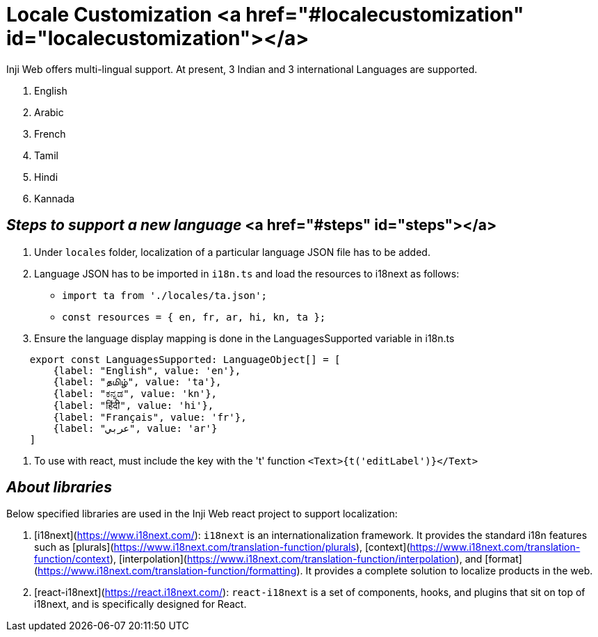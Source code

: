 = Locale Customization <a href="#localecustomization" id="localecustomization"></a>

Inji Web offers multi-lingual support. At present, 3 Indian and 3 international Languages are supported.

. English
. Arabic
. French
. Tamil
. Hindi
. Kannada

== _Steps to support a new language_ <a href="#steps" id="steps"></a>

. Under `locales` folder, localization of a particular language JSON file has to be added.
   
. Language JSON has to be imported in `i18n.ts` and load the resources to i18next as follows:
   
  * `import ta from './locales/ta.json';` 
  * `const resources = { en, fr, ar, hi, kn, ta };`
    
. Ensure the language display mapping is done in the LanguagesSupported variable in i18n.ts
    
[source,jsx]
----
    export const LanguagesSupported: LanguageObject[] = [
        {label: "English", value: 'en'},
        {label: "தமிழ்", value: 'ta'},
        {label: "ಕನ್ನಡ", value: 'kn'},
        {label: "हिंदी", value: 'hi'},
        {label: "Français", value: 'fr'},
        {label: "عربي", value: 'ar'}
    ]
----
    
. To use with react, must include the key with the 't' function `<Text>{t('editLabel')}</Text>`

== _About libraries_

Below specified libraries are used in the Inji Web react project to support localization:

. [i18next](https://www.i18next.com/): `i18next` is an internationalization framework. It provides the standard i18n features such as [plurals](https://www.i18next.com/translation-function/plurals), [context](https://www.i18next.com/translation-function/context), [interpolation](https://www.i18next.com/translation-function/interpolation), and [format](https://www.i18next.com/translation-function/formatting). It provides a complete solution to localize products in the web.
   
. [react-i18next](https://react.i18next.com/): `react-i18next` is a set of components, hooks, and plugins that sit on top of i18next, and is specifically designed for React.
